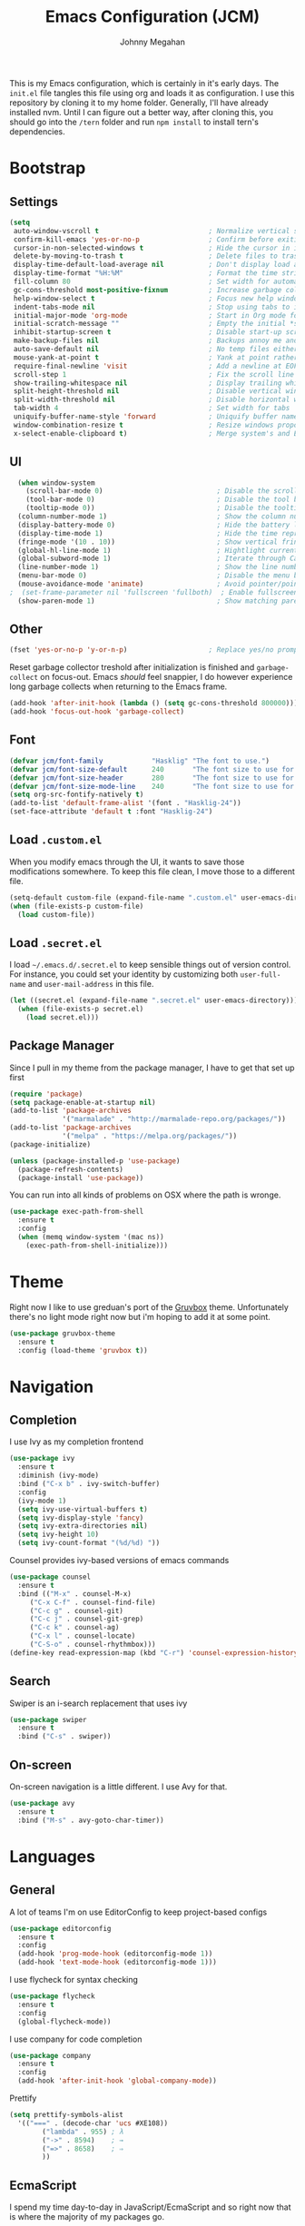 #+TITLE: Emacs Configuration (JCM)
#+AUTHOR: Johnny Megahan

This is my Emacs configuration, which is certainly in it's early days. The
=init.el= file tangles this file using org and loads it as configuration. I use
this repository by cloning it to my home folder. Generally, I'll have already
installed nvm. Until I can figure out a better way, after cloning this, you
should go into the =/tern= folder and run =npm install= to install tern's
dependencies.

* Bootstrap

** Settings
#+BEGIN_SRC emacs-lisp
  (setq
   auto-window-vscroll t                           ; Normalize vertical scroll offset
   confirm-kill-emacs 'yes-or-no-p                 ; Confirm before exiting Emacs
   cursor-in-non-selected-windows t                ; Hide the cursor in inactive windows
   delete-by-moving-to-trash t                     ; Delete files to trash
   display-time-default-load-average nil           ; Don't display load average
   display-time-format "%H:%M"                     ; Format the time string
   fill-column 80                                  ; Set width for automatic line breaking
   gc-cons-threshold most-positive-fixnum          ; Increase garbage collector treshold
   help-window-select t                            ; Focus new help windows when opened
   indent-tabs-mode nil                            ; Stop using tabs to indent
   initial-major-mode 'org-mode                    ; Start in Org mode for quick notes
   initial-scratch-message ""                      ; Empty the initial *scratch* buffer
   inhibit-startup-screen t                        ; Disable start-up screen
   make-backup-files nil                           ; Backups annoy me and I use git
   auto-save-default nil                           ; No temp files either
   mouse-yank-at-point t                           ; Yank at point rather than cursor
   require-final-newline 'visit                    ; Add a newline at EOF on visit
   scroll-step 1                                   ; Fix the scroll line step
   show-trailing-whitespace nil                    ; Display trailing whitespaces
   split-height-threshold nil                      ; Disable vertical window splitting
   split-width-threshold nil                       ; Disable horizontal window splitting
   tab-width 4                                     ; Set width for tabs
   uniquify-buffer-name-style 'forward             ; Uniquify buffer names
   window-combination-resize t                     ; Resize windows proportionally
   x-select-enable-clipboard t)                    ; Merge system's and Emacs' clipboard
#+END_SRC


** UI
#+BEGIN_SRC emacs-lisp
  (when window-system
    (scroll-bar-mode 0)                            ; Disable the scroll bar
    (tool-bar-mode 0)                              ; Disable the tool bar
    (tooltip-mode 0))                              ; Disable the tooltips
  (column-number-mode 1)                           ; Show the column number
  (display-battery-mode 0)                         ; Hide the battery level
  (display-time-mode 1)                            ; Hide the time representation
  (fringe-mode '(10 . 10))                         ; Show vertical fringes
  (global-hl-line-mode 1)                          ; Hightlight current line
  (global-subword-mode 1)                          ; Iterate through CamelCase words
  (line-number-mode 1)                             ; Show the line number
  (menu-bar-mode 0)                                ; Disable the menu bar
  (mouse-avoidance-mode 'animate)                  ; Avoid pointer/point collision
;  (set-frame-parameter nil 'fullscreen 'fullboth)  ; Enable fullscreen mode
  (show-paren-mode 1)                              ; Show matching parens pairs
#+END_SRC


** Other
#+BEGIN_SRC emacs-lisp
(fset 'yes-or-no-p 'y-or-n-p)                    ; Replace yes/no prompts with y/n
#+END_SRC

Reset garbage collector treshold after initialization is finished and
=garbage-collect= on focus-out. Emacs /should/ feel snappier, I do however
experience long garbage collects when returning to the Emacs frame.

#+BEGIN_SRC emacs-lisp
(add-hook 'after-init-hook (lambda () (setq gc-cons-threshold 800000)))
(add-hook 'focus-out-hook 'garbage-collect)
#+END_SRC


** Font
#+BEGIN_SRC emacs-lisp
(defvar jcm/font-family            "Hasklig" "The font to use.")
(defvar jcm/font-size-default      240       "The font size to use for default text.")
(defvar jcm/font-size-header       280       "The font size to use for headers.")
(defvar jcm/font-size-mode-line    240       "The font size to use for the mode line.")
(setq org-src-fontify-natively t)
(add-to-list 'default-frame-alist '(font . "Hasklig-24"))
(set-face-attribute 'default t :font "Hasklig-24")
#+END_SRC


** Load =.custom.el=

When you modify emacs through the UI, it wants to save those modifications somewhere.
To keep this file clean, I move those to a different file.
#+BEGIN_SRC emacs-lisp
(setq-default custom-file (expand-file-name ".custom.el" user-emacs-directory))
(when (file-exists-p custom-file)
  (load custom-file))
#+END_SRC


** Load =.secret.el=

I load =~/.emacs.d/.secret.el= to keep sensible things out of version control.
For instance, you could set your identity by customizing both =user-full-name= and
=user-mail-address= in this file.

#+BEGIN_SRC emacs-lisp
(let ((secret.el (expand-file-name ".secret.el" user-emacs-directory)))
  (when (file-exists-p secret.el)
    (load secret.el)))
#+END_SRC


** Package Manager

Since I pull in my theme from the package manager, I have to get that set up first

#+BEGIN_SRC emacs-lisp
  (require 'package)
  (setq package-enable-at-startup nil)
  (add-to-list 'package-archives
               '("marmalade" . "http://marmalade-repo.org/packages/"))
  (add-to-list 'package-archives
               '("melpa" . "https://melpa.org/packages/"))
  (package-initialize)

  (unless (package-installed-p 'use-package)
    (package-refresh-contents)
    (package-install 'use-package))
#+END_SRC

You can run into all kinds of problems on OSX where the path is wronge.

#+BEGIN_SRC emacs-lisp
(use-package exec-path-from-shell
  :ensure t
  :config
  (when (memq window-system '(mac ns))
    (exec-path-from-shell-initialize)))
#+END_SRC


* Theme
Right now I like to use greduan's port of the [[https://github.com/greduan/emacs-theme-gruvbox][Gruvbox]] theme. Unfortunately there's
no light mode right now but i'm hoping to add it at some point.

#+BEGIN_SRC emacs-lisp
  (use-package gruvbox-theme
    :ensure t
    :config (load-theme 'gruvbox t))
#+END_SRC


* Navigation

** Completion

I use Ivy as my completion frontend
#+BEGIN_SRC emacs-lisp
(use-package ivy
  :ensure t
  :diminish (ivy-mode)
  :bind ("C-x b" . ivy-switch-buffer)
  :config
  (ivy-mode 1)
  (setq ivy-use-virtual-buffers t)
  (setq ivy-display-style 'fancy)
  (setq ivy-extra-directories nil)
  (setq ivy-height 10)
  (setq ivy-count-format "(%d/%d) "))
#+END_SRC

Counsel provides ivy-based versions of emacs commands
#+BEGIN_SRC emacs-lisp
(use-package counsel
  :ensure t
  :bind (("M-x" . counsel-M-x)
	 ("C-x C-f" . counsel-find-file)
	 ("C-c g" . counsel-git)
	 ("C-c j" . counsel-git-grep)
	 ("C-c k" . counsel-ag)
	 ("C-x l" . counsel-locate)
	 ("C-S-o" . counsel-rhythmbox)))
(define-key read-expression-map (kbd "C-r") 'counsel-expression-history)
#+END_SRC


** Search

Swiper is an i-search replacement that uses ivy
#+BEGIN_SRC emacs-lisp
(use-package swiper
  :ensure t
  :bind ("C-s" . swiper))
#+END_SRC


** On-screen

On-screen navigation is a little different. I use Avy for that.
#+BEGIN_SRC emacs-lisp
(use-package avy
  :ensure t
  :bind ("M-s" . avy-goto-char-timer))
#+END_SRC


* Languages

** General

A lot of teams I'm on use EditorConfig to keep project-based configs
#+BEGIN_SRC emacs-lisp
(use-package editorconfig
  :ensure t
  :config
  (add-hook 'prog-mode-hook (editorconfig-mode 1))
  (add-hook 'text-mode-hook (editorconfig-mode 1)))
#+END_SRC

I use flycheck for syntax checking
#+BEGIN_SRC emacs-lisp
(use-package flycheck
  :ensure t
  :config
  (global-flycheck-mode))
#+END_SRC

I use company for code completion
#+BEGIN_SRC emacs-lisp
(use-package company
  :ensure t
  :config
  (add-hook 'after-init-hook 'global-company-mode))
#+END_SRC

Prettify
#+BEGIN_SRC emacs-lisp
  (setq prettify-symbols-alist
	'(("===" . (decode-char 'ucs #XE108))
          ("lambda" . 955) ; λ
          ("->" . 8594)    ; →
          ("=>" . 8658)    ; ⇒
          ))
#+END_SRC


** EcmaScript

I spend my time day-to-day in JavaScript/EcmaScript and so right now that is where the majority of my packages go.

js2-mode is best at node stuff right now
#+BEGIN_SRC emacs-lisp
  (use-package js2-mode
    :ensure t
    :mode "\\.js\\'"
    :interpreter "node"
    :config
    (setq-default
      js2-include-node-externs t
      js2-mode-show-parse-errors nil
      js2-highlight-level 3)
    (js2-mode-hide-warnings-and-errors))
#+END_SRC

#+RESULTS:
: ((node . js2-mode) (ruby1.8 . ruby-mode) (ruby1.9 . ruby-mode) (jruby . ruby-mode) (rbx . ruby-mode) (ruby . ruby-mode) (python[0-9.]* . python-mode) (rhino . js-mode) (gjs . js-mode) (nodejs . js-mode) (node . js-mode) (gawk . awk-mode) (nawk . awk-mode) (mawk . awk-mode) (awk . awk-mode) (pike . pike-mode) (\(mini\)?perl5? . perl-mode) (wishx? . tcl-mode) (tcl\(sh\)? . tcl-mode) (expect . tcl-mode) (octave . octave-mode) (scm . scheme-mode) ([acjkwz]sh . sh-mode) (r?bash2? . sh-mode) (dash . sh-mode) (mksh . sh-mode) (\(dt\|pd\|w\)ksh . sh-mode) (es . sh-mode) (i?tcsh . sh-mode) (oash . sh-mode) (rc . sh-mode) (rpm . sh-mode) (sh5? . sh-mode) (tail . text-mode) (more . text-mode) (less . text-mode) (pg . text-mode) (make . makefile-gmake-mode) (guile . scheme-mode) (clisp . lisp-mode) (emacs . emacs-lisp-mode))

I use tern for my js code completion backend.
#+BEGIN_SRC emacs-lisp
(use-package tern
  :config (add-hook 'js2-mode-hook 'tern-mode))

(use-package company-tern
  :ensure t
  :config
  (add-to-list 'company-backends 'company-tern))
#+END_SRC


** PureScript
#+BEGIN_SRC emacs-lisp
  (add-hook 'purescript-mode-hook
	    (lambda ()
	      (setq prettify-symbols-alist
		    '(
		      ("&&"   . #XE100)
		      ("***"  . #XE101)
		      ("*>"   . #XE102)
		      ("\\\\" . #XE103)
		      ("||"   . #XE104)
		      ("|>"   . #XE105)
		      ("::"   . #XE106)
		      ("=="   . #XE107)
		      ("==="  . #XE108)
		      ("==>"  . #XE109)
		      ("=>"   . #XE10A)
		      ("=<<"  . #XE10B)
		      ("!!"   . #XE10C)
		      (">>"   . #XE10D)
		      (">>="  . #XE10E)
		      (">>>"  . #XE10F)
		      (">>-"  . #XE110)
		      (">-"   . #XE111)
		      ("->"   . #XE112)
		      ("-<"   . #XE113)
		      ("-<<"  . #XE114)
		      ("<*"   . #XE115)
		      ("<*>"  . #XE116)
		      ("<|"   . #XE117)
		      ("<|>"  . #XE118)
		      ("<$>"  . #XE119)
		      ("<>"   . #XE11A)
		      ("<-"   . #XE11B)
		      ("<<"   . #XE11C)
		      ("<<<"  . #XE11D)
		      ("<+>"  . #XE11E)
		      (".."   . #XE11F)
		      ("..."  . #XE120)
		      ("++"   . #XE121)
		      ("+++"  . #XE122)
		      ("/="   . #XE123)
		      ))))
  (add-hook 'purescript-mode-hook 'prettify-symbols-mode)
  (add-hook 'purescript-mode-hook 'purescript-indentation-mode)

#+END_SRC

** Mustache Templates

#+BEGIN_SRC emacs-lisp
(use-package mustache-mode
  :ensure t)
#+END_SRC


* Source Control

Magit
#+BEGIN_SRC emacs-lisp
(use-package magit
  :ensure t
  :bind ("C-x g" . magit-status))
#+END_SRC


* Project Management

Projectile
#+BEGIN_SRC emacs-lisp
(use-package projectile
  :ensure t
  :config
  (projectile-global-mode))

(use-package counsel-projectile
  :ensure t)
#+END_SRC


* Snippets

yasnippets are in the =snippets= folder by default
#+BEGIN_SRC emacs-lisp
(use-package yasnippet
  :ensure t
  :config
  (yas-global-mode 1))
#+END_SRC



* RSS

#+BEGIN_SRC emacs-lisp
(use-package elfeed
  :ensure t)

(use-package elfeed-org
  :ensure t
  :config
  (elfeed-org)
  (setq rmh-elfeed-org-files (list "~/org/rss-feeds.org")))
#+END_SRC
